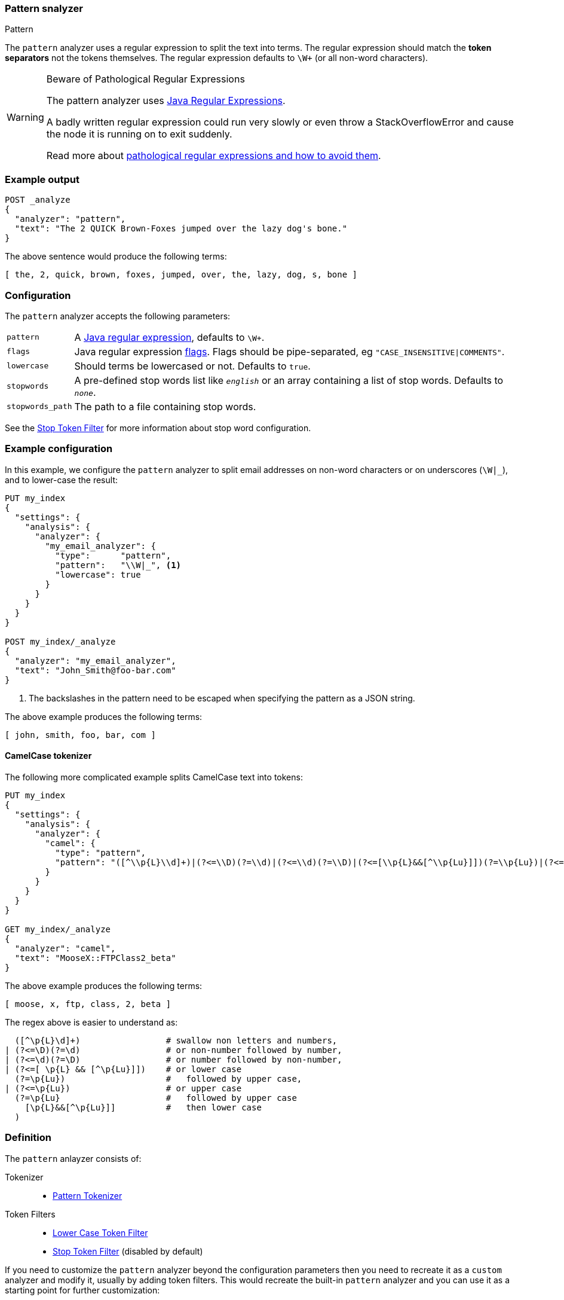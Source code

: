 [[analysis-pattern-analyzer]]
=== Pattern snalyzer
++++
<titleabbrev>Pattern</titleabbrev>
++++

The `pattern` analyzer uses a regular expression to split the text into terms.
The regular expression should match the *token separators*  not the tokens
themselves. The regular expression defaults to `\W+` (or all non-word characters).

[WARNING]
.Beware of Pathological Regular Expressions
========================================

The pattern analyzer uses
http://docs.oracle.com/javase/8/docs/api/java/util/regex/Pattern.html[Java Regular Expressions].

A badly written regular expression could run very slowly or even throw a
StackOverflowError and cause the node it is running on to exit suddenly.

Read more about http://www.regular-expressions.info/catastrophic.html[pathological regular expressions and how to avoid them].

========================================

[float]
=== Example output

[source,console]
---------------------------
POST _analyze
{
  "analyzer": "pattern",
  "text": "The 2 QUICK Brown-Foxes jumped over the lazy dog's bone."
}
---------------------------

/////////////////////

[source,console-result]
----------------------------
{
  "tokens": [
    {
      "token": "the",
      "start_offset": 0,
      "end_offset": 3,
      "type": "word",
      "position": 0
    },
    {
      "token": "2",
      "start_offset": 4,
      "end_offset": 5,
      "type": "word",
      "position": 1
    },
    {
      "token": "quick",
      "start_offset": 6,
      "end_offset": 11,
      "type": "word",
      "position": 2
    },
    {
      "token": "brown",
      "start_offset": 12,
      "end_offset": 17,
      "type": "word",
      "position": 3
    },
    {
      "token": "foxes",
      "start_offset": 18,
      "end_offset": 23,
      "type": "word",
      "position": 4
    },
    {
      "token": "jumped",
      "start_offset": 24,
      "end_offset": 30,
      "type": "word",
      "position": 5
    },
    {
      "token": "over",
      "start_offset": 31,
      "end_offset": 35,
      "type": "word",
      "position": 6
    },
    {
      "token": "the",
      "start_offset": 36,
      "end_offset": 39,
      "type": "word",
      "position": 7
    },
    {
      "token": "lazy",
      "start_offset": 40,
      "end_offset": 44,
      "type": "word",
      "position": 8
    },
    {
      "token": "dog",
      "start_offset": 45,
      "end_offset": 48,
      "type": "word",
      "position": 9
    },
    {
      "token": "s",
      "start_offset": 49,
      "end_offset": 50,
      "type": "word",
      "position": 10
    },
    {
      "token": "bone",
      "start_offset": 51,
      "end_offset": 55,
      "type": "word",
      "position": 11
    }
  ]
}
----------------------------

/////////////////////


The above sentence would produce the following terms:

[source,text]
---------------------------
[ the, 2, quick, brown, foxes, jumped, over, the, lazy, dog, s, bone ]
---------------------------

[float]
=== Configuration

The `pattern` analyzer accepts the following parameters:

[horizontal]
`pattern`::

    A http://docs.oracle.com/javase/8/docs/api/java/util/regex/Pattern.html[Java regular expression], defaults to `\W+`.

`flags`::

    Java regular expression http://docs.oracle.com/javase/8/docs/api/java/util/regex/Pattern.html#field.summary[flags].
    Flags should be pipe-separated, eg `"CASE_INSENSITIVE|COMMENTS"`.

`lowercase`::

    Should terms be lowercased or not. Defaults to `true`.

`stopwords`::

    A pre-defined stop words list like `_english_` or an array  containing a
    list of stop words.  Defaults to `_none_`.

`stopwords_path`::

    The path to a file containing stop words.

See the <<analysis-stop-tokenfilter,Stop Token Filter>> for more information
about stop word configuration.


[float]
=== Example configuration

In this example, we configure the `pattern` analyzer to split email addresses
on non-word characters or on underscores (`\W|_`), and to lower-case the result:

[source,console]
----------------------------
PUT my_index
{
  "settings": {
    "analysis": {
      "analyzer": {
        "my_email_analyzer": {
          "type":      "pattern",
          "pattern":   "\\W|_", <1>
          "lowercase": true
        }
      }
    }
  }
}

POST my_index/_analyze
{
  "analyzer": "my_email_analyzer",
  "text": "John_Smith@foo-bar.com"
}
----------------------------

<1> The backslashes in the pattern need to be escaped when specifying the
    pattern as a JSON string.

/////////////////////

[source,console-result]
----------------------------
{
  "tokens": [
    {
      "token": "john",
      "start_offset": 0,
      "end_offset": 4,
      "type": "word",
      "position": 0
    },
    {
      "token": "smith",
      "start_offset": 5,
      "end_offset": 10,
      "type": "word",
      "position": 1
    },
    {
      "token": "foo",
      "start_offset": 11,
      "end_offset": 14,
      "type": "word",
      "position": 2
    },
    {
      "token": "bar",
      "start_offset": 15,
      "end_offset": 18,
      "type": "word",
      "position": 3
    },
    {
      "token": "com",
      "start_offset": 19,
      "end_offset": 22,
      "type": "word",
      "position": 4
    }
  ]
}
----------------------------

/////////////////////


The above example produces the following terms:

[source,text]
---------------------------
[ john, smith, foo, bar, com ]
---------------------------

[float]
==== CamelCase tokenizer

The following more complicated example splits CamelCase text into tokens:

[source,console]
--------------------------------------------------
PUT my_index
{
  "settings": {
    "analysis": {
      "analyzer": {
        "camel": {
          "type": "pattern",
          "pattern": "([^\\p{L}\\d]+)|(?<=\\D)(?=\\d)|(?<=\\d)(?=\\D)|(?<=[\\p{L}&&[^\\p{Lu}]])(?=\\p{Lu})|(?<=\\p{Lu})(?=\\p{Lu}[\\p{L}&&[^\\p{Lu}]])"
        }
      }
    }
  }
}

GET my_index/_analyze
{
  "analyzer": "camel",
  "text": "MooseX::FTPClass2_beta"
}
--------------------------------------------------

/////////////////////

[source,console-result]
----------------------------
{
  "tokens": [
    {
      "token": "moose",
      "start_offset": 0,
      "end_offset": 5,
      "type": "word",
      "position": 0
    },
    {
      "token": "x",
      "start_offset": 5,
      "end_offset": 6,
      "type": "word",
      "position": 1
    },
    {
      "token": "ftp",
      "start_offset": 8,
      "end_offset": 11,
      "type": "word",
      "position": 2
    },
    {
      "token": "class",
      "start_offset": 11,
      "end_offset": 16,
      "type": "word",
      "position": 3
    },
    {
      "token": "2",
      "start_offset": 16,
      "end_offset": 17,
      "type": "word",
      "position": 4
    },
    {
      "token": "beta",
      "start_offset": 18,
      "end_offset": 22,
      "type": "word",
      "position": 5
    }
  ]
}
----------------------------

/////////////////////


The above example produces the following terms:

[source,text]
---------------------------
[ moose, x, ftp, class, 2, beta ]
---------------------------

The regex above is easier to understand as:

[source,regex]
--------------------------------------------------
  ([^\p{L}\d]+)                 # swallow non letters and numbers,
| (?<=\D)(?=\d)                 # or non-number followed by number,
| (?<=\d)(?=\D)                 # or number followed by non-number,
| (?<=[ \p{L} && [^\p{Lu}]])    # or lower case
  (?=\p{Lu})                    #   followed by upper case,
| (?<=\p{Lu})                   # or upper case
  (?=\p{Lu}                     #   followed by upper case
    [\p{L}&&[^\p{Lu}]]          #   then lower case
  )
--------------------------------------------------

[float]
=== Definition

The `pattern` anlayzer consists of:

Tokenizer::
* <<analysis-pattern-tokenizer,Pattern Tokenizer>>

Token Filters::
*  <<analysis-lowercase-tokenfilter,Lower Case Token Filter>>
*  <<analysis-stop-tokenfilter,Stop Token Filter>> (disabled by default)

If you need to customize the `pattern` analyzer beyond the configuration
parameters then you need to recreate it as a `custom` analyzer and modify
it, usually by adding token filters. This would recreate the built-in
`pattern` analyzer and you can use it as a starting point for further
customization:

[source,console]
----------------------------------------------------
PUT /pattern_example
{
  "settings": {
    "analysis": {
      "tokenizer": {
        "split_on_non_word": {
          "type":       "pattern",
          "pattern":    "\\W+" <1>
        }
      },
      "analyzer": {
        "rebuilt_pattern": {
          "tokenizer": "split_on_non_word",
          "filter": [
            "lowercase"       <2>
          ]
        }
      }
    }
  }
}
----------------------------------------------------
// TEST[s/\n$/\nstartyaml\n  - compare_analyzers: {index: pattern_example, first: pattern, second: rebuilt_pattern}\nendyaml\n/]
<1> The default pattern is `\W+` which splits on non-word characters
and this is where you'd change it.
<2> You'd add other token filters after `lowercase`.
